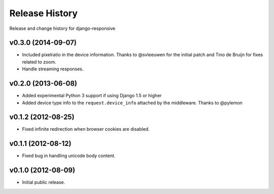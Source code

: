 Release History
====================================

Release and change history for django-responsive


v0.3.0 (2014-09-07)
------------------------------------

- Included pixelratio in the device information. Thanks to @svleeuwen for the initial patch and Tino de Bruijn for fixes related to zoom.
- Handle streaming responses.


v0.2.0 (2013-06-08)
------------------------------------

- Added experimental Python 3 support if using Django 1.5 or higher
- Added device type info to the ``request.device_info`` attached by the middleware. Thanks to @pylemon


v0.1.2 (2012-08-25)
------------------------------------

- Fixed infinite redirection when browser cookies are disabled.


v0.1.1 (2012-08-12)
------------------------------------

- Fixed bug in handling unicode body content.


v0.1.0 (2012-08-09)
------------------------------------

- Initial public release.
